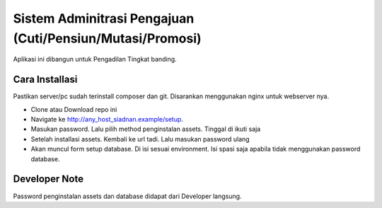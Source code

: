 ###################
Sistem Adminitrasi Pengajuan (Cuti/Pensiun/Mutasi/Promosi)
###################

Aplikasi ini dibangun untuk Pengadilan Tingkat banding.

**************************
Cara Installasi
**************************

Pastikan server/pc sudah terinstall composer dan git. Disarankan menggunakan nginx untuk webserver nya.

- Clone atau Download repo ini
- Navigate ke http://any_host_siadnan.example/setup. 
- Masukan password. Lalu pilih method penginstalan assets. Tinggal di ikuti saja
- Setelah installasi assets. Kembali ke url tadi. Lalu masukan password ulang
- Akan muncul form setup database. Di isi sesuai environment. Isi spasi saja apabila tidak menggunakan password database.

**************************
Developer Note
**************************
Password penginstalan assets dan database didapat dari Developer langsung.
